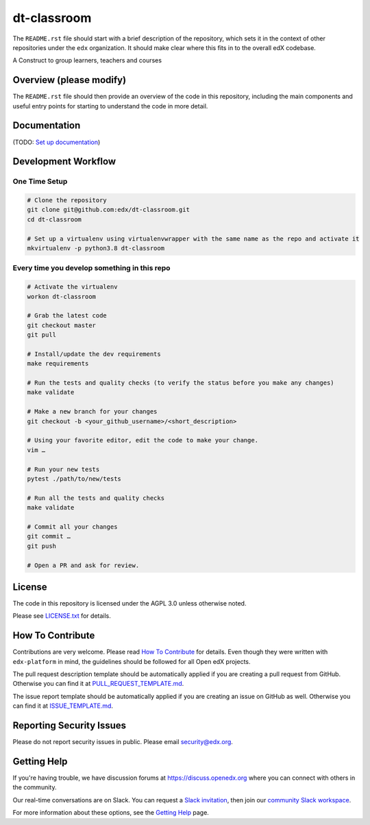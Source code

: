dt-classroom
=============================

|pypi-badge| |travis-badge| |codecov-badge| |doc-badge| |pyversions-badge|
|license-badge|

The ``README.rst`` file should start with a brief description of the repository,
which sets it in the context of other repositories under the ``edx``
organization. It should make clear where this fits in to the overall edX
codebase.

A Construct to group learners, teachers and courses

Overview (please modify)
------------------------

The ``README.rst`` file should then provide an overview of the code in this
repository, including the main components and useful entry points for starting
to understand the code in more detail.

Documentation
-------------

(TODO: `Set up documentation <https://openedx.atlassian.net/wiki/spaces/DOC/pages/21627535/Publish+Documentation+on+Read+the+Docs>`_)

Development Workflow
--------------------

One Time Setup
~~~~~~~~~~~~~~
.. code-block::

  # Clone the repository
  git clone git@github.com:edx/dt-classroom.git
  cd dt-classroom

  # Set up a virtualenv using virtualenvwrapper with the same name as the repo and activate it
  mkvirtualenv -p python3.8 dt-classroom


Every time you develop something in this repo
~~~~~~~~~~~~~~~~~~~~~~~~~~~~~~~~~~~~~~~~~~~~~
.. code-block::

  # Activate the virtualenv
  workon dt-classroom

  # Grab the latest code
  git checkout master
  git pull

  # Install/update the dev requirements
  make requirements

  # Run the tests and quality checks (to verify the status before you make any changes)
  make validate

  # Make a new branch for your changes
  git checkout -b <your_github_username>/<short_description>

  # Using your favorite editor, edit the code to make your change.
  vim …

  # Run your new tests
  pytest ./path/to/new/tests

  # Run all the tests and quality checks
  make validate

  # Commit all your changes
  git commit …
  git push

  # Open a PR and ask for review.

License
-------

The code in this repository is licensed under the AGPL 3.0 unless
otherwise noted.

Please see `LICENSE.txt <LICENSE.txt>`_ for details.

How To Contribute
-----------------

Contributions are very welcome.
Please read `How To Contribute <https://github.com/edx/edx-platform/blob/master/CONTRIBUTING.rst>`_ for details.
Even though they were written with ``edx-platform`` in mind, the guidelines
should be followed for all Open edX projects.

The pull request description template should be automatically applied if you are creating a pull request from GitHub. Otherwise you
can find it at `PULL_REQUEST_TEMPLATE.md <.github/PULL_REQUEST_TEMPLATE.md>`_.

The issue report template should be automatically applied if you are creating an issue on GitHub as well. Otherwise you
can find it at `ISSUE_TEMPLATE.md <.github/ISSUE_TEMPLATE.md>`_.

Reporting Security Issues
-------------------------

Please do not report security issues in public. Please email security@edx.org.

Getting Help
------------

If you're having trouble, we have discussion forums at https://discuss.openedx.org where you can connect with others in the community.

Our real-time conversations are on Slack. You can request a `Slack invitation`_, then join our `community Slack workspace`_.

For more information about these options, see the `Getting Help`_ page.

.. _Slack invitation: https://openedx-slack-invite.herokuapp.com/
.. _community Slack workspace: https://openedx.slack.com/
.. _Getting Help: https://openedx.org/getting-help

.. |pypi-badge| image:: https://img.shields.io/pypi/v/dt-classroom.svg
    :target: https://pypi.python.org/pypi/dt-classroom/
    :alt: PyPI

.. |travis-badge| image:: https://travis-ci.com/edx/dt-classroom.svg?branch=master
    :target: https://travis-ci.com/edx/dt-classroom
    :alt: Travis

.. |codecov-badge| image:: https://codecov.io/github/edx/dt-classroom/coverage.svg?branch=master
    :target: https://codecov.io/github/edx/dt-classroom?branch=master
    :alt: Codecov

.. |doc-badge| image:: https://readthedocs.org/projects/dt-classroom/badge/?version=latest
    :target: https://dt-classroom.readthedocs.io/en/latest/
    :alt: Documentation

.. |pyversions-badge| image:: https://img.shields.io/pypi/pyversions/dt-classroom.svg
    :target: https://pypi.python.org/pypi/dt-classroom/
    :alt: Supported Python versions

.. |license-badge| image:: https://img.shields.io/github/license/edx/dt-classroom.svg
    :target: https://github.com/edx/dt-classroom/blob/master/LICENSE.txt
    :alt: License
